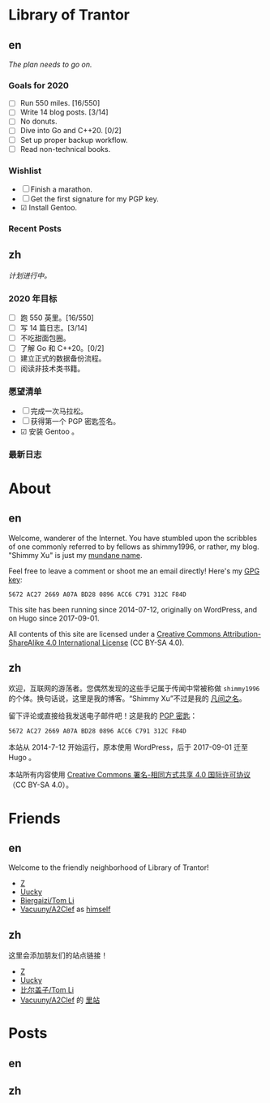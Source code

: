 #+HUGO_BASE_DIR: ../
#+HUGO_SECTION: ./
#+HUGO_LEVEL_OFFSET: 1
#+OPTIONS: author:nil

* Library of Trantor

** en
:PROPERTIES:
:EXPORT_TITLE: Library of Trantor
:EXPORT_FILE_NAME: _index.en.md
:END:

/The plan needs to go on./

*** Goals for 2020
- ☐ Run 550 miles. [16/550]
- ☐ Write 14 blog posts. [3/14]
- ☐ No donuts.
- ☐ Dive into Go and C++20. [0/2]
- ☐ Set up proper backup workflow.
- ☐ Read non-technical books.

*** Wishlist
- ☐ Finish a marathon.
- ☐ Get the first signature for my PGP key.
- ☑ Install Gentoo.

*** Recent Posts

** zh
:PROPERTIES:
:EXPORT_TITLE: 川陀大学图书室
:EXPORT_FILE_NAME: _index.zh.md
:END:

/计划进行中。/

*** 2020 年目标
- ☐ 跑 550 英里。[16/550]
- ☐ 写 14 篇日志。[3/14]
- ☐ 不吃甜面包圈。
- ☐ 了解 Go 和 C++20。[0/2]
- ☐ 建立正式的数据备份流程。
- ☐ 阅读非技术类书籍。

*** 愿望清单
- ☐ 完成一次马拉松。
- ☐ 获得第一个 PGP 密匙签名。
- ☑ 安装 Gentoo 。

*** 最新日志

* About
:PROPERTIES:
:EXPORT_HUGO_CUSTOM_FRONT_MATTER: :slug about
:END:

** en
:PROPERTIES:
:EXPORT_TITLE: About
:EXPORT_FILE_NAME: about.en.md
:END:

Welcome, wanderer of the Internet. You have stumbled upon the scribbles of one commonly referred to by fellows as shimmy1996, or rather, my blog. "Shimmy Xu" is just my [[http://stallman.org/biographies.html#humorous%20bio][mundane name]].

Feel free to leave a comment or shoot me an email directly! Here's my [[https://www.shimmy1996.com/gpg.txt][GPG key]]:
: 5672 AC27 2669 A07A BD28 0896 ACC6 C791 312C F84D

This site has been running since 2014-07-12, originally on WordPress, and on Hugo since 2017-09-01.

All contents of this site are licensed under a [[http://creativecommons.org/licenses/by-sa/4.0/][Creative Commons Attribution-ShareAlike 4.0 International License]] (CC BY-SA 4.0).

** zh
:PROPERTIES:
:EXPORT_TITLE: 关于
:EXPORT_FILE_NAME: about.zh.md
:END:

欢迎，互联网的游荡者。您偶然发现的这些手记属于传闻中常被称做 =shimmy1996= 的个体。换句话说，这里是我的博客。“Shimmy Xu”不过是我的 [[http://stallman.org/biographies.html#humorous%20bio][凡间之名]]。

留下评论或直接给我发送电子邮件吧！这是我的 [[https://www.shimmy1996.com/gpg.txt][PGP 密匙]]：
: 5672 AC27 2669 A07A BD28 0896 ACC6 C791 312C F84D

本站从 2014-7-12 开始运行，原本使用 WordPress，后于 2017-09-01 迁至 Hugo 。

本站所有内容使用 [[http://creativecommons.org/licenses/by-sa/4.0/deed.zh][Creative Commons 署名-相同方式共享 4.0 国际许可协议]]（CC BY-SA 4.0）。

* Friends
:PROPERTIES:
:EXPORT_HUGO_CUSTOM_FRONT_MATTER: :slug friends
:END:

** en
:PROPERTIES:
:EXPORT_TITLE: Friends
:EXPORT_FILE_NAME: friends.en.md
:END:

#+ATTR_HTML: :alt The Friend Symbol from /20 Century Boys/
[[/img/fixed/friend.svg]]

Welcome to the friendly neighborhood of Library of Trantor!

- [[http://iiiid.com][Z]]
- [[http://uucky.me][Uucky]]
- [[https://tomli.blog][Biergaizi/Tom Li]]
- [[http://a2clef.com][Vacuuny/A2Clef]] as [[http://blog.a2clef.com][himself]]

** zh
:PROPERTIES:
:EXPORT_TITLE: 朋友们
:EXPORT_FILE_NAME: friends.zh.md
:END:

#+ATTR_HTML: :alt 《 20 世纪少年》中的朋友标志
[[/img/fixed/friend.svg]]

这里会添加朋友们的站点链接！

- [[http://iiiid.com][Z]]
- [[http://uucky.me][Uucky]]
- [[https://tomli.blog][比尔盖子/Tom Li]]
- [[http://a2clef.com][Vacuuny/A2Clef]] 的 [[http://blog.a2clef.com][里站]]

* Posts
** en
:PROPERTIES:
:EXPORT_TITLE: Posts
:EXPORT_HUGO_SECTION: ./posts/
:EXPORT_FILE_NAME: _index.en.md
:END:

** zh
:PROPERTIES:
:EXPORT_TITLE: 归档
:EXPORT_HUGO_SECTION: ./posts/
:EXPORT_FILE_NAME: _index.zh.md
:END:
